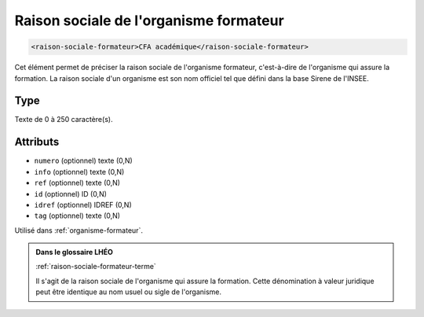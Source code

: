 .. _raison-sociale-formateur:

Raison sociale de l'organisme formateur
+++++++++++++++++++++++++++++++++++++++

.. code-block:: xml

  <raison-sociale-formateur>CFA académique</raison-sociale-formateur>


Cet élément permet de préciser la raison sociale de l'organisme formateur, c'est-à-dire de l'organisme qui assure la formation. La raison sociale d'un organisme est son nom officiel tel que défini dans la base Sirene de l'INSEE.

Type
""""

Texte de 0 à 250 caractère(s).


Attributs
"""""""""

- ``numero`` (optionnel) texte (0,N)
- ``info`` (optionnel) texte (0,N)
- ``ref`` (optionnel) texte (0,N)
- ``id`` (optionnel) ID (0,N)
- ``idref`` (optionnel) IDREF (0,N)
- ``tag`` (optionnel) texte (0,N)

Utilisé dans :ref:`organisme-formateur`.

.. admonition:: Dans le glossaire LHÉO

   :ref:`raison-sociale-formateur-terme`


   Il s'agit de la raison sociale de l'organisme qui assure la formation. Cette dénomination à valeur juridique peut être identique au nom usuel ou sigle de l'organisme. 


